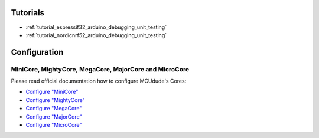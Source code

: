  
Tutorials
---------

* :ref:`tutorial_espressif32_arduino_debugging_unit_testing`
* :ref:`tutorial_nordicnrf52_arduino_debugging_unit_testing`

Configuration
-------------

MiniCore, MightyCore, MegaCore, MajorCore and MicroCore
~~~~~~~~~~~~~~~~~~~~~~~~~~~~~~~~~~~~~~~~~~~~~~~~~~~~~~~

Please read official documentation how to configure MCUdude's Cores:

* `Configure "MiniCore" <https://github.com/MCUdude/MiniCore/blob/master/PlatformIO.md>`_
* `Configure "MightyCore" <https://github.com/MCUdude/MightyCore/blob/master/PlatformIO.md>`_
* `Configure "MegaCore" <https://github.com/MCUdude/MegaCore/blob/master/PlatformIO.md>`_
* `Configure "MajorCore" <https://github.com/MCUdude/MajorCore/blob/master/PlatformIO.md>`_
* `Configure "MicroCore" <https://github.com/MCUdude/MicroCore/blob/master/PlatformIO.md>`_
